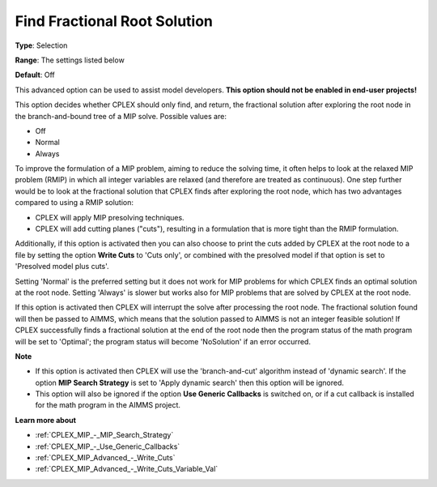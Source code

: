 .. _CPLEX_MIP_Advanced_-_Find_Fractional_Root_Solution:


Find Fractional Root Solution
=============================



**Type**:	Selection	

**Range**:	The settings listed below	

**Default**:	Off	



This advanced option can be used to assist model developers. **This option should not be enabled in end-user projects!** 



This option decides whether CPLEX should only find, and return, the fractional solution after exploring the root node in the branch-and-bound tree of a MIP solve. Possible values are:



*	Off
*	Normal
*	Always




To improve the formulation of a MIP problem, aiming to reduce the solving time, it often helps to look at the relaxed MIP problem (RMIP) in which all integer variables are relaxed (and therefore are treated as continuous). One step further would be to look at the fractional solution that CPLEX finds after exploring the root node, which has two advantages compared to using a RMIP solution:





*   CPLEX will apply MIP presolving techniques.




*   CPLEX will add cutting planes ("cuts"), resulting in a formulation that is more tight than the RMIP formulation.




Additionally, if this option is activated then you can also choose to print the cuts added by CPLEX at the root node to a file by setting the option **Write Cuts**  to 'Cuts only', or combined with the presolved model if that option is set to 'Presolved model plus cuts'.





Setting 'Normal' is the preferred setting but it does not work for MIP problems for which CPLEX finds an optimal solution at the root node. Setting 'Always' is slower but works also for MIP problems that are solved by CPLEX at the root node.





If this option is activated then CPLEX will interrupt the solve after processing the root node. The fractional solution found will then be passed to AIMMS, which means that the solution passed to AIMMS is not an integer feasible solution! If CPLEX successfully finds a fractional solution at the end of the root node then the program status of the math program will be set to 'Optimal'; the program status will become 'NoSolution' if an error occurred.





**Note** 

*	If this option is activated then CPLEX will use the 'branch-and-cut' algorithm instead of 'dynamic search'. If the option **MIP Search Strategy**  is set to 'Apply dynamic search' then this option will be ignored.
*	This option will also be ignored if the option **Use Generic Callbacks**  is switched on, or if a cut callback is installed for the math program in the AIMMS project.




**Learn more about** 

*	:ref:`CPLEX_MIP_-_MIP_Search_Strategy` 
*	:ref:`CPLEX_MIP_-_Use_Generic_Callbacks` 
*	:ref:`CPLEX_MIP_Advanced_-_Write_Cuts` 
*	:ref:`CPLEX_MIP_Advanced_-_Write_Cuts_Variable_Val` 
